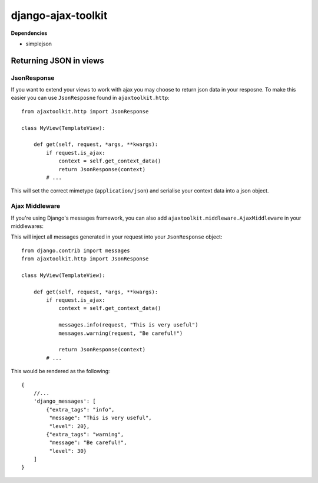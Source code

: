 django-ajax-toolkit
===================

**Dependencies**

* simplejson


Returning JSON in views
-----------------------

JsonResponse
~~~~~~~~~~~~
If you want to extend your views to work with ajax you may choose to return json data in your resposne.
To make this easier you can use ``JsonResposne`` found in ``ajaxtoolkit.http``::

    from ajaxtoolkit.http import JsonResponse

    class MyView(TemplateView):

        def get(self, request, *args, **kwargs):
            if request.is_ajax:
                context = self.get_context_data()
                return JsonResponse(context)
            # ...

This will set the correct mimetype (``application/json``) and serialise your context data into a json object.

Ajax Middleware
~~~~~~~~~~~~~~~
If you're using Django's messages framework, you can also add ``ajaxtoolkit.middleware.AjaxMiddleware`` in your
middlewares::
        

This will inject all messages generated in your request into your ``JsonResponse`` object::

    from django.contrib import messages
    from ajaxtoolkit.http import JsonResponse

    class MyView(TemplateView):

        def get(self, request, *args, **kwargs):
            if request.is_ajax:
                context = self.get_context_data()

                messages.info(request, "This is very useful")
                messages.warning(request, "Be careful!")

                return JsonResponse(context)
            # ...

This would be rendered as the following::

    {
        //...
        'django_messages': [
            {"extra_tags": "info",
             "message": "This is very useful",
             "level": 20},
            {"extra_tags": "warning",
             "message": "Be careful!",
             "level": 30}
        ]
    }


